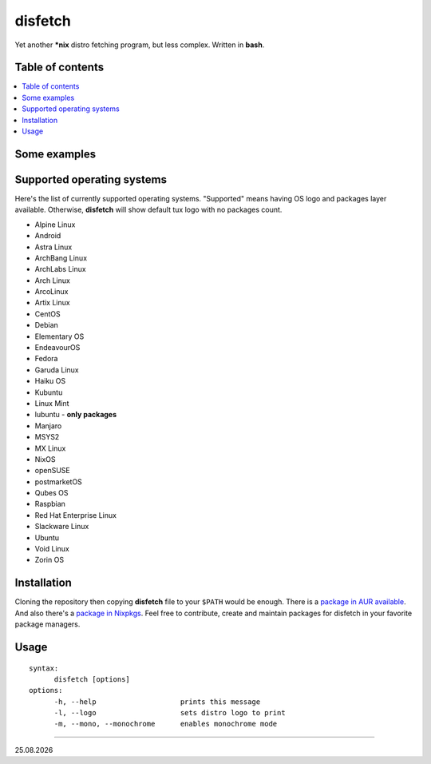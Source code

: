 disfetch |lang| |aur| |nix|
========


Yet another **\*nix** distro fetching program, but less complex. Written
in **bash**.

Table of contents
-----------------

.. contents:: \

Some examples
-------------

|screenshot 0|

|screenshot 1|

|screenshot 2|

|screenshot 3|

.. raw:: html

  <p float="left">
    <img src="https://i.imgur.com/edUSx5n.jpg" width="40%" />
    <img src="https://i.imgur.com/ssqm7G3.jpg" width="40%" />
  </p>

|screenshot 4|

|screenshot 5|

Supported operating systems
---------------------------

Here's the list of currently supported operating systems. "Supported" means having OS logo and packages layer available. Otherwise, **disfetch** will show default tux logo with no packages count.

- Alpine Linux
- Android
- Astra Linux
- ArchBang Linux
- ArchLabs Linux
- Arch Linux
- ArcoLinux
- Artix Linux
- CentOS
- Debian
- Elementary OS
- EndeavourOS
- Fedora
- Garuda Linux
- Haiku OS
- Kubuntu
- Linux Mint
- lubuntu - **only packages**
- Manjaro
- MSYS2
- MX Linux
- NixOS
- openSUSE
- postmarketOS
- Qubes OS
- Raspbian
- Red Hat Enterprise Linux
- Slackware Linux
- Ubuntu
- Void Linux
- Zorin OS

Installation
------------

Cloning the repository then copying **disfetch** file to your ``$PATH``
would be enough. There is a `package in AUR
available <https://aur.archlinux.org/packages/disfetch/>`__. And also
there's a `package in
Nixpkgs <https://search.nixos.org/packages?from=0&size=50&sort=relevance&query=disfetch>`__.
Feel free to contribute, create and maintain packages for disfetch in
your favorite package managers.

Usage
-----

::

  syntax:
        disfetch [options]
  options:
        -h, --help                    prints this message
        -l, --logo                    sets distro logo to print
        -m, --mono, --monochrome      enables monochrome mode

----

|date|

.. |screenshot 0| image:: https://i.imgur.com/dO88my5.jpg
.. |screenshot 1| image:: https://i.imgur.com/TTSCQhk.jpg
.. |screenshot 2| image:: https://i.imgur.com/ylr0G1U.jpg
.. |screenshot 3| image:: https://i.imgur.com/HmZu33J.jpg
.. |screenshot 4| image:: https://i.imgur.com/vS4GmTw.jpg
.. |screenshot 5| image:: https://i.imgur.com/bsxtnBf.jpg
.. |lang| image:: https://img.shields.io/badge/-bash-4CAA20?style=for-the-badge&logo=windowsterminal
.. |aur| image:: https://img.shields.io/aur/version/disfetch?logo=archlinux&style=for-the-badge
  :target: https://aur.archlinux.org/packages/disfetch/
.. |nix| image:: https://img.shields.io/badge/Nix-disfetch-4F73BC?style=for-the-badge&logo=nixos
  :target: https://search.nixos.org/packages?channel=21.05&from=0&size=50&sort=relevance&query=disfetch
.. |date| date:: %d.%m.%Y
